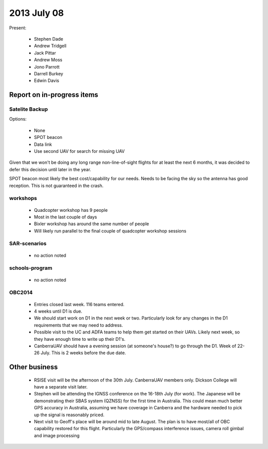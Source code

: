 2013 July 08
===========


Present:

 * Stephen Dade
 * Andrew Tridgell
 * Jack Pittar
 * Andrew Moss
 * Jono Parrott
 * Darrell Burkey
 * Edwin Davis
 
 
Report on in-progress items
---------------------------


Satelite Backup
^^^^^^^^^^^^^^^

Options:

 * None
 * SPOT beacon
 * Data link
 * Use second UAV for search for missing UAV

Given that we won't be doing any long range non-line-of-sight flights for at least the next 6 months, it was decided to defer this decision until later in the year.

SPOT beacon most likely the best cost/capability for our needs. Needs to be facing the sky so the antenna has good reception. This is not guaranteed in the crash.


workshops
^^^^^^^^^

 * Quadcopter workshop has 9 people
 * Most in the last couple of days
 * Bixler workshop has around the same number of people
 * Will likely run parallel to the final couple of quadcopter workshop sessions


SAR-scenarios
^^^^^^^^^^^^^

 * no action noted


schools-program
^^^^^^^^^^^^^^^

 * no action noted


OBC2014
^^^^^^^

 * Entries closed last week. 116 teams entered.
 * 4 weeks until D1 is due.
 * We should start work on D1 in the next week or two. Particularly look for any changes in the D1 requirements that we may need to address.
 * Possible visit to the UC and ADFA teams to help them get started on their UAVs. Likely next week, so they have enough time to write up their D1's.
 * CanberraUAV should have a evening session (at someone's house?) to go through the D1. Week of 22-26 July. This is 2 weeks before the due date.


Other business
--------------

 * RSISE visit will be the afternoon of the 30th July. CanberraUAV members only. Dickson College will have a separate visit later.
 * Stephen will be attending the IGNSS conference on the 16-18th July (for work). The Japanese will be demonstrating their SBAS system (QZNSS) for the first time in Australia. This could mean much better GPS accuracy in Australia, assuming we have coverage in Canberra and the hardware needed to pick up the signal is reasonably priced.
 * Next visit to Geoff's place will be around mid to late August. The plan is to have most/all of OBC capability restored for this flight. Particularly the GPS/compass interference issues, camera roll gimbal and image processing
